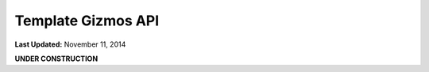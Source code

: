 *******************
Template Gizmos API
*******************

**Last Updated:** November 11, 2014

**UNDER CONSTRUCTION**